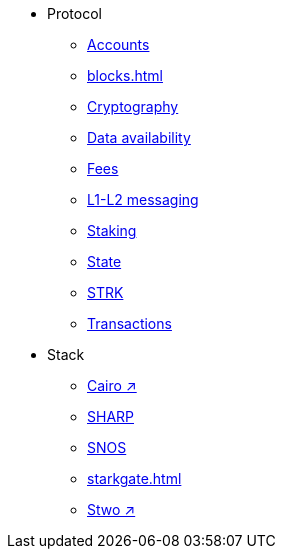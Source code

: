 * Protocol
    ** xref:accounts.adoc[Accounts]
    ** xref:blocks.adoc[]
    ** xref:cryptography.adoc[Cryptography]
    ** xref:data-availability.adoc[Data availability]
    ** xref:fees.adoc[Fees]
    ** xref:messaging.adoc[L1-L2 messaging]
    ** xref:staking.adoc[Staking]
    ** xref:state.adoc[State]
    ** xref:economics-of-starknet.adoc[STRK]
    ** xref:transactions.adoc[Transactions]
* Stack
    ** https://book.cairo-lang.org/[Cairo ↗^]
    ** xref:sharp.adoc[SHARP]
    ** xref:os.adoc[SNOS]
    ** xref:starkgate.adoc[]
    ** https://docs.starknet.io/stwo-book/[Stwo ↗^]